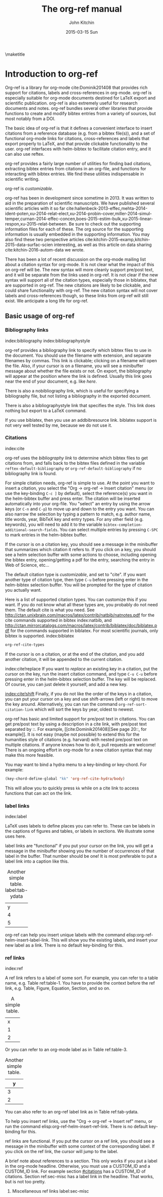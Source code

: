 #+TITLE: The org-ref manual
#+AUTHOR: John Kitchin
#+DATE: 2015-03-15 Sun
#+OPTIONS: toc:nil ^:{}
#+LATEX_HEADER: \usepackage{natbib}
#+LATEX_HEADER: \usepackage[version=3]{mhchem}
#+latex_header: \usepackage{glossaries}
#+latex_header: \makeglossaries
#+latex_header_extra: \newglossaryentry{acronym}{name={acronym},description={An acronym is an abbreviation used as a word which is formed from the initial components in a phrase or a word. Usually these components are individual letters (as in NATO or laser) or parts of words or names (as in Benelux)}}
#+latex_header_extra: \newacronym{tla}{TLA}{Three Letter Acronym}

\maketitle
\tableofcontents


* Introduction to org-ref
Org-ref is a library for org-mode cite:Dominik201408 that provides rich support for citations, labels and cross-references in org-mode. org-ref is especially suitable for org-mode documents destined for LaTeX export and scientific publication. org-ref is also extremely useful for research documents and notes. org-ref bundles several other libraries that provide functions to create and modify bibtex entries from a variety of sources, but most notably from a DOI.

The basic idea of org-ref is that it defines a convenient interface to insert citations from a reference database (e.g. from a bibtex file(s)), and a set of functional org-mode links for citations, cross-references and labels that export properly to LaTeX, and that provide clickable functionality to the user. org-ref interfaces with helm-bibtex to facilitate citation entry, and it can also use reftex.

org-ref provides a fairly large number of utilities for finding bad citations, extracting bibtex entries from citations in an org-file, and functions for interacting with bibtex entries. We find these utilities indispensable in scientific writing.

org-ref is [[*Customizing org-ref][customizable]].

org-ref has been in development since sometime in 2013. It was written to aid in the preparation of scientific manuscripts. We have published several scientific articles with it so far  cite:hallenbeck-2013-effec,mehta-2014-ident-poten,xu-2014-relat-elect,xu-2014-probin-cover,miller-2014-simul-temper,curnan-2014-effec-concen,boes-2015-estim-bulk,xu-2015-linear-respon,xu-2015-relat-between. Be sure to check out the supporting information files for each of these. The org source for the supporting information is usually embedded in the supporting information. You may also find these two perspective articles cite:kitchin-2015-examp,kitchin-2015-data-surfac-scien interesting, as well as this article on data sharing cite:kitchin-2016-autom-data we wrote.

There has been a lot of recent discussion on the org-mode mailing list about a citation syntax for org-mode. It is not clear what the impact of this on org-ref will be. The new syntax will more cleanly support pre/post text, and it will be separate from the links used in org-ref. It is not clear if the new syntax will support all of the citation types, especially those in biblatex, that are supported in org-ref. The new citations are likely to be clickable, and could share functionality with org-ref. The new citation syntax will not cover labels and cross-references though, so these links from org-ref will still exist. We anticipate a long life for org-ref.

** Basic usage of org-ref

*** Bibliography links
index:bibliography index:bibliographystyle

org-ref provides a bibliography link to specify which bibtex files to use in the document. You should use the filename with extension, and separate filenames by commas. This link is clickable; clicking on a filename will open the file. Also, if your cursor is on a filename, you will see a minibuffer message about whether the file exists or not. On export, the bibliography will appear at the position where the link is defined. Usually this link goes near the end of your document, e.g. like [[bibliography link][here]].

There is also a nobibliography link, which is useful for specifying a bibliography file, but not listing a bibliography in the exported document.

There is also a bibliographystyle link that specifies the style. This link does nothing but export to a LaTeX command.

If you use biblatex, then you use an addbibresource link. biblatex support is not very well tested by me, because we do not use it.

*** Citations
    :PROPERTIES:
    :CUSTOM_ID: citations
    :END:
index:cite

org-ref uses the [[bibliography link]] to determine which bibtex files to get citations from, and falls back to the bibtex files defined in the variable ~reftex-default-bibliography~ or ~org-ref-default-bibliography~ if no bibliography link is found.

For simple citation needs, org-ref is simple to use. At the point you want to insert a citation, you select the "Org -> org-ref -> Insert citation" menu (or use the key-binding ~C-c ]~ by default), select the reference(s) you want in the helm-bibtex buffer and press enter. The citation will be inserted automatically into your org-file. You "select" an entry by using the arrow keys (or ~C-n~ and ~C-p~) to move up and down to the entry you want. You can also narrow the selection by typing a pattern to match, e.g. author name, title words, year, BibTeX key and entry types. For any other field (e.g. keywords), you will need to add it to the variable ~bibtex-completion-additional-search-fields~. You can select multiple entries by pressing ~C-SPC~ to mark entries in the helm-bibtex buffer.

If the cursor is on a citation key, you should see a message in the minibuffer that summarizes which citation it refers to. If you click on a key, you should see a helm selection buffer with some actions to choose, including opening the bibtex entry, opening/getting a pdf for the entry, searching the entry in Web of Science, etc...

The default citation type is [[*Customizing org-ref][customizable]], and set to "cite". If you want another type of citation type, then type ~C-u~ before pressing enter in the helm-bibtex selection buffer. You will be prompted for the type of citation you actually want.

Here is a list of supported citation types. You can customize this if you want. If you do not know what all these types are, you probably do not need them. The default cite is what you need. See http://ctan.unixbrain.com/macros/latex/contrib/natbib/natnotes.pdf
 for the cite commands supported in bibtex index:natbib, and http://ctan.mirrorcatalogs.com/macros/latex/contrib/biblatex/doc/biblatex.pdf
 for the commands supported in biblatex. For most scientific journals, only bibtex is supported. index:biblatex

#+BEGIN_SRC emacs-lisp
org-ref-cite-types
#+END_SRC

#+RESULTS:
| cite | nocite | citet | citet* | citep | citep* | citealt | citealt* | citealp | citealp* | citenum | citetext | citeauthor | citeauthor* | citeyear | citeyear* | Citet | Citep | Citealt | Citealp | Citeauthor | Cite | parencite | Parencite | footcite | footcitetext | textcite | Textcite | smartcite | Smartcite | cite* | parencite* | supercite | autocite | Autocite | autocite* | Autocite* | Citeauthor* | citetitle | citetitle* | citedate | citedate* | citeurl | fullcite | footfullcite | notecite | Notecite | pnotecite | Pnotecite | fnotecite | cites | Cites | parencites | Parencites | footcites | footcitetexts | smartcites | Smartcites | textcites | Textcites | supercites | autocites | Autocites | bibentry |

If the cursor is on a citation, or at the end of the citation, and you add another citation, it will be appended to the current citation.

index:cite!replace
If you want to /replace/ an existing key in a citation, put the cursor on the key, run the insert citation command, and type ~C-u C-u~ before pressing enter in the helm-bibtex selection buffer. The key will be replaced. Of course, you can just delete it yourself, and add a new key.

[[index:cite!shift]]
Finally, if you do not like the order of the keys in a citation, you can put your cursor on a key and use shift-arrows (left or right) to move the key around. Alternatively, you can run the command ~org-ref-sort-citation-link~ which will sort the keys by year, oldest to newest.

org-ref has basic and limited support for pre/post text in citations. You can get pre/post text by using a description in a cite link, with pre/post text separated by ::. For example, [[cite:Dominik201408][See page 20::, for example]]. It is not easy (maybe not possible) to extend this for the humanities style of citations (e.g. harvard) with nested pre/post text on multiple citations. If anyone knows how to do it, pull requests are welcome! There is an ongoing effort in org-mode for a new citation syntax that may make this more feasible.

You may want to bind a hydra menu to a key-binding or key-chord. For example:

#+BEGIN_SRC emacs-lisp
(key-chord-define-global "kk" 'org-ref-cite-hydra/body)
#+END_SRC

This will allow you to quickly press ~kk~ while on a cite link to access functions that can act on the link.

*** label links
index:label

LaTeX uses labels to define places you can refer to. These can be labels in the captions of figures and tables, or labels in sections. We illustrate some uses here.

label links are "functional" if you put your cursor on the link, you will get a message in the minibuffer showing you the number of occurrences of that label in the buffer. That number should be one! It is most preferable to put a label link into a caption like this.
#+caption: Another simple table. label:tab-ydata
| y |
| 4 |
| 5 |

org-ref can help you insert unique labels with the command elisp:org-ref-helm-insert-label-link. This will show you the existing labels, and insert your new label as a link. There is no default key-binding for this.

*** ref links
    :PROPERTIES:
    :ID:       290260A1-F07C-4852-B4B3-CEE3E768AA3B
    :END:
index:ref

A ref link refers to a label of some sort. For example, you can refer to a table name, e.g. Table ref:table-1. You have to provide the context before the ref link, e.g. Table, Figure, Equation, Section, and so on.

#+tblname: table-1
#+caption: A simple table.
| x |
| 1 |
| 2 |

Or you can refer to an org-mode label as in Table ref:table-3.

#+label: table-3
#+caption: Another simple table.
| y |
|---|
| 3 |
| 2 |

You can also refer to an org-ref label link as in Table ref:tab-ydata.

To help you insert ref links, use the "Org -> org-ref -> Insert ref" menu, or run the command elisp:org-ref-helm-insert-ref-link. There is no default key-binding for this.

ref links are functional. If you put the cursor on a ref link, you should see a message in the minibuffer with some context of the corresponding label. If you click on the ref link, the cursor will jump to the label.

A brief note about references to a section. This only works if you put a label in the org-mode headline. Otherwise, you must use a CUSTOM_ID and a CUSTOM_ID link. For example section [[#citations]] has a CUSTOM_ID of citations. Section ref:sec-misc has a label link in the headline. That works, but is not too pretty.

**** Miscellaneous ref links  label:sec-misc
index:ref!pageref index:ref!nameref index:ref!eqref

org-ref also provides these links:

- pageref :: The page a label is on
- nameref :: The name of a section a label is in
- eqref :: Puts the equation number in parentheses

Note for eqref, you must use a LaTeX label like this:

\begin{equation}
e^x = 4 \label{eq:1}
\end{equation}

Then you can refer to Eq. eqref:eq:1 in your documents.

*** Some other links
[[index:list of tables]] [[index:list of figures]]

org-ref provides clickable links for a list-of-tables:nil and list-of-figures:nil. We have to put some text in the link, anything will do. These export as listoftables and listoffigures LaTeX commands, and they are clickable links that open a mini table of contents with links to the tables and figures in the buffer. There are also interactive commands for this: elisp:org-ref-list-of-tables and elisp:org-ref-list-of-figures.

** org-ref customization of helm-bibtex
index:helm-bibtex

org-ref adds a few new features to helm-bibtex. First, we add keywords as a searchable field. Second, org-ref modifies the helm-bibtex search buffer to include the keywords. Since keywords now can have a central role in searching, we add some functionality to add keywords from the helm-bibtex buffer as a new action.

We change the order of the actions in helm-bibtex to suit our work flow, and add some new actions as well. We define a format function for org-mode that is compatible with the usage defined in section [[#citations]]. Finally, we add some new fallback options for additional scientific search engines.

** Some basic org-ref utilities
[[index:bibtex!clean entry]]

The command ~org-ref~ does a lot for you automatically. It will check the buffer for errors, e.g. multiply-defined labels, bad citations or ref links, and provide easy access to a few commands through a helm buffer.

~org-ref-clean-bibtex-entry~ will sort the fields of a bibtex entry, clean it, and give it a bibtex key. This function does a lot of cleaning:

#+begin_example
1. adds a comma if needed in the first line of the entry
2. makes sure the doi field is an actual doi, and not a url.
3. fixes bad year entries
4. fixes empty pages
5. Escapes & to \&
6. generate a key according to your setup
7. Runs your hook functions
8. sorts the fields in the entry
9. checks the buffer for non-ascii characters.
#+end_example

This function has a hook ~org-ref-clean-bibtex-entry-hook~, which you can add functions to of your own. Each function must work on a bibtex entry at point.

#+BEGIN_SRC emacs-lisp
(add-hook 'org-ref-clean-bibtex-entry-hook 'org-ref-replace-nonascii)
#+END_SRC

~org-ref-extract-bibtex-entries~ will create a bibtex file from the citations in the current buffer.

** LaTeX export
index:export!LaTeX

All org-ref links are designed to export to the corresponding LaTeX commands for citations, labels, refs and the bibliography/bibliography style. Once you have the LaTeX file, you have to build it, using the appropriate latex and bibtex commands. You can have org-mode do this for you with a setup like:

#+BEGIN_SRC emacs-lisp
(setq org-latex-pdf-process
      '("pdflatex -interaction nonstopmode -output-directory %o %f"
	"bibtex %b"
	"pdflatex -interaction nonstopmode -output-directory %o %f"
	"pdflatex -interaction nonstopmode -output-directory %o %f")
#+END_SRC

** Other exports
index:export!html index:export!ascii

There is some basic support for HTML and ascii export. Not all bibtex entry types are supported, but basic support exists for articles and books. For a markdown export, the cite links are exported as Pandoc style links. During HTML export, the references get the HTML class ~org-ref-reference~, the bibliography headline has the class ~org-ref-bib-h1~ and the list of references has the class ~org-ref-bib~.

* org-ref-ivy
org-ref provides an alternative to reftex and helm with ivy as the backend completion engine for searching and entering citations. 

You can set this backend in your init file like this
#+BEGIN_SRC emacs-lisp
(setq org-ref-completion-library 'org-ref-ivy-cite)
(require 'org-ref)
#+END_SRC

There are some non-standard ivy features in org-ref ;)

You still use C-c ] to search for a bibtex entry, and Ret to insert it as a citation.  C-c ] C-u Ret will prompt you for a different citation type.

1. You can mark entries with C-space like in helm, and pressing enter will insert the citations.

2. C-, will show you the only the marked entries, and C-. will show them all again.

3. C-up and C-down will move an entry up and down to reorder them.

4. In the selection buffer C-y will sort in increasing year, C-M-y will sort in decreasing year.

5. C-Ret will insert the current entry  and move to the next one.

C-u C-c ] will insert a ref link. You will see a list of labels to select. Pres Ret to enter a ref link, or C-u Ret to select a different type of ref.

C-u C-u C-c ] will insert a label link. You should see a list of all the current labels to help you avoid duplicating them.

* Other libraries in org-ref

These are mostly functions for adding entries to bibtex files, modifying entries or for operating on bibtex files. Some new org-mode links are defined.

** doi-utils
index:doi

This library adds two extremely useful tools for getting bibtex entries and pdf files of journal manuscripts. Add this to your emacs setup:
#+BEGIN_SRC emacs-lisp
(require 'doi-utils)
#+END_SRC

This provides two important commands:

- ~doi-utils-add-bibtex-entry-from-doi~
This will prompt you for a DOI, and a bibtex file, and then try to get the bibtex entry, and pdf of the article.

- ~doi-utils-add-entry-from-crossref-query~
This will prompt you for a query string, which is usually the title of an article, or a free-form text citation of an article. Then you will get a helm buffer of matching items, which you can choose from to insert a new bibtex entry into a bibtex file.

This library also redefines the org-mode doi link. Now, when you click on this link you will get a menu of options, e.g. to open a bibtex entry or a pdf if you have it, or to search the doi in some scientific search engines. Try it out  doi:10.1021/jp511426q.


*** Troubleshooting doi-utils
Occasionally weird things happen with a DOI. The first thing you should check is if the json data for the DOI can be retrieved. You can do that at the command line, or in a sh block like this:

#+BEGIN_SRC sh
curl -LH "Accept: application/citeproc+json" "http://doi.org/10.1021/jp511426q"
#+END_SRC

#+RESULTS:
| indexed":{"date-parts | 12 | 19]] | 2015-12-19T19:18:29Z | timestamp:1450552709286} | reference-count:52 | American Chemical Society (ACS) | 9 | award":["DE-SC0004031 | publisher | Basic Energy Sciences | 10.13039\/100006151 | award":["DMR 0843934 | publisher | Division of Materials Research | 10.13039\/100000078 | date-parts | 3 | 5]]} | 10.1021\/jp511426q | journal-article | date-parts | 2 | 10]] | 2015-02-10T03:10:55Z | timestamp:1423537855000} | 4827-4833 | CrossRef | A Linear Response DFT+ U Study of Trends in the Oxygen Evolution Activity of Transition Metal Rutile Dioxides | [[http:\/\/id.crossref.org\/prefix\/10.1021]] | 119 | affiliation | Xu | Zhongnan | affiliation | Rossmeisl | Jan | affiliation | Kitchin | John R. | [[http:\/\/id.crossref.org\/member\/316]] | J. Phys. Chem. C | intended-application":"unspecified | vor | application\/pdf | [[http:\/\/pubs.acs.org\/doi\/pdf\/10.1021\/jp511426q]] | date-parts | 3 | 5]] | 2015-03-05T10:30:59Z | timestamp:1425551459000} | score:1.0 | subtitle:[] | date-parts | 3 | 5]]} | 10.1021\/jp511426q | [[http:\/\/dx.doi.org\/10.1021\/jp511426q]] | 1932-7447 | 1932-7455] | Energy(all) | Physical and Theoretical Chemistry | Electronic, Optical and Magnetic Materials | Surfaces, Coatings and Films]} |

If you do not get json data, doi-utils will not be able to generate the bibtex entry.

Not all PDFs can be retrieved. doi-utils uses a set of functions to attempt this. Here is the list. 

#+BEGIN_SRC emacs-lisp
doi-utils-pdf-url-functions
#+END_SRC

#+RESULTS:
| aps-pdf-url | science-pdf-url | nature-pdf-url | wiley-pdf-url | springer-chapter-pdf-url | springer-pdf-url | acs-pdf-url-1 | acs-pdf-url-2 | iop-pdf-url | jstor-pdf-url | aip-pdf-url | science-direct-pdf-url | linkinghub-elsevier-pdf-url | tandfonline-pdf-url | ecs-pdf-url | ecst-pdf-url | rsc-pdf-url | pnas-pdf-url | sage-pdf-url | jneurosci-pdf-url | ieee-pdf-url | acm-pdf-url | generic-full-pdf-url |

You can check if a url for the PDF can be found like this:
#+BEGIN_SRC emacs-lisp
(doi-utils-get-pdf-url "10.1021/jp511426q")
#+END_SRC

#+RESULTS:
: http://pubs.acs.org/doi/pdf/10.1021/jp511426q

** org-ref-bibtex
These are functions I use often in bibtex files.

*** Generate new bibtex files with adapted journal names
The variable ~org-ref-bibtex-journal-abbreviations~ contains a mapping of a short string to a full journal title, and an abbreviated journal title. We can use these to create new versions of a bibtex file with full or abbreviated journal titles. You can add new strings like this:

#+BEGIN_SRC emacs-lisp
(add-to-list 'org-ref-bibtex-journal-abbreviations
  '("JIR" "Journal of Irreproducible Research" "J. Irrep. Res."))
#+END_SRC

- org-ref-bibtex-generate-longtitles :: Generate a bib file with long titles as
     defined in `org-ref-bibtex-journal-abbreviations'
- org-ref-bibtex-generate-shorttitles :: Generate a bib file with short titles as
     defined in `org-ref-bibtex-journal-abbreviations'

*** Modifying bibtex entries

- org-ref-stringify-journal-name :: replace a journal name with a string in
     `org-ref-bibtex-journal-abbreviations'
- org-ref-set-journal-string :: in a bibtex entry run this to replace the journal
     with a string selected interactively.

- org-ref-title-case-article :: title case the title in an article entry.
- org-ref-sentence-case-article :: sentence case the title in an article entry.

- org-ref-replace-nonascii :: replace nonascii characters in a bibtex
     entry. Replacements are in `org-ref-nonascii-latex-replacements'. This
     function is a hook function in org-ref-clean-bibtex-entry.

The non-ascii characters are looked up in a list of cons cells. You can add your own non-ascii replacements like this. Note backslashes must be escaped doubly, so one =\= is =\\\\= in the cons cell.

#+BEGIN_SRC emacs-lisp
(add-to-list 'org-ref-nonascii-latex-replacements
  '("æ" . "{\\\\ae}"))
#+END_SRC

These functions are compatible with ~bibtex-map-entries~, so it is possible to conveniently apply them to all the entries in a file like this:

#+BEGIN_SRC emacs-lisp
(bibtex-map-entries 'org-ref-title-case-article)
#+END_SRC


*** Bibtex entry navigation
- org-ref-bibtex-next-entry :: bound to M-n
- org-ref-bibtex-previous-entry :: bound to M-p

*** Hydra menus for bibtex entries and files
- Functions to act on a bibtex entry or file
  - org-ref-bibtex-hydra/body :: gives a hydra menu to a lot of useful functions
       like opening the pdf, or the entry in a browser, or searching in a
       variety of scientific search engines.
  - org-ref-bibtex-new-entry/body :: gives a hydra menu to add new bibtex entries.
  - org-ref-bibtex-file/body :: gives a hydra menu of actions for the bibtex file.

You will want to bind the hydra menus to a key. You only need to bind the first one, as the second and third can be accessed from the first hydra. You can do that like this before you require ~org-ref-bibtex~:

#+BEGIN_SRC emacs-lisp
(setq org-ref-bibtex-hydra-key-binding "\C-cj")
#+END_SRC

Or this if you like key-chord:

#+BEGIN_SRC emacs-lisp
(key-chord-define-global "jj" 'org-ref-bibtex-hydra/body)
#+END_SRC

** org-ref-wos
This is a small utility for Web of Science/Knowledge (WOK) (http://apps.webofknowledge.com).

#+BEGIN_SRC emacs-lisp
(require 'org-ref-wos)
#+END_SRC

- wos :: Convenience function to open WOK in a browser.
- wos-search :: Search WOK with the selected text or word at point

There is also a new org-mode link that opens a search: [[wos-search:alloy and segregation]]

** org-ref-scopus
This is a small utility to interact with Scopus (http://www.scopus.com). Scopus is search engine for scientific literature. It is owned by Elsevier. You must have a license to use it (usually provided by your research institution).

#+BEGIN_SRC emacs-lisp
(require 'org-ref-scopus)
#+END_SRC

Interactive functions:

- scopus :: Convenience function to open Scopus in a browser.
- scopus-basic-search :: Prompts for a query and opens it in a browser.
- scopus-advanced-search :: Prompts for an advanced query and opens it in a browser.

Some new links:
Open a basic search in Scopus: [[scopus-search:alloy Au segregation]]

Open an advanced search in Scopus: scopus-advanced-search:au-id(7004212771). See http://www.scopus.com/search/form.url?display=advanced&clear=t for details on the codes and syntax, and http://help.elsevier.com/app/answers/detail/a_id/2347/p/8150/incidents.c$portal_account_name/26389.

A functional link to a document in Scopus by its "EID": eid:2-s2.0-72649092395. Clicking on this link will open a hydra menu to open the document in Scopus, find different kinds of related documents by keywords, authors or references, and to open a page in Scopus of citing documents.

There is also a scopusid link for authors that will open their author page in Scopus: scopusid:7004212771

** org-ref-isbn
index:isbn

#+BEGIN_SRC emacs-lisp
(require 'org-ref-isbn)
#+END_SRC

This library provides some functions to get bibtex entries for books from their ISBN.

- isbn-to-bibtex

** org-ref-pubmed
index:pubmed

[[http://www.ncbi.nlm.nih.gov/pubmed][PubMed]] comprises more than 24 million citations for biomedical literature from MEDLINE, life science journals, and online books. Citations may include links to full-text content from PubMed Central and publisher web sites. This library provides some functions to initiate searches of PubMed from Emacs, and to link to PubMed content.

#+BEGIN_SRC emacs-lisp
(require 'org-ref-pubmed)
#+END_SRC

This library provides a number of new org-mode links to PubMed entries. See http://www.ncbi.nlm.nih.gov/pmc/about/public-access-info/#p3 for details of these identifiers. These links open the page in PubMed for the identifier.

pmcid:PMC3498956

pmid:23162369

nihmsid:NIHMS395714

Also, you can retrieve a bibtex entry for a PMID with

- ~pubmed-insert-bibtex-from-pmid~

There are some utility functions that may be helpful.

- pubmed :: Open [[http://www.ncbi.nlm.nih.gov/pubmed][PubMed]] in a browser
- pubmed-advanced :: Open [[http://www.ncbi.nlm.nih.gov/pubmed/advanced][PubMed]] at advanced search page.
- pubmed-simple-search :: Prompts you for a simple query and opens it in PubMed.

There is a new org-mode link to PubMed searches: [[pubmed-search:alloy segregation]]

** org-ref-arxiv
index:arxiv

This library provides an org-mode link to http://arxiv.org entries:  arxiv:cond-mat/0410285, and a function to get a bibtex entry and pdfs for arxiv entries:

#+BEGIN_SRC emacs-lisp
(require 'org-ref-arxiv)
#+END_SRC

- ~arxiv-add-bibtex-entry~
- ~arxiv-get-pdf~

** org-ref-sci-id
   :PROPERTIES:
   :ID:       AD7C70CF-1BB8-4610-B9AD-580790250459
   :END:
index:orcid [[index:researcher id]]

#+BEGIN_SRC emacs-lisp
(require 'org-ref-sci-id)
#+END_SRC

This package just defines two new org-mode links for http://www.orcid.org, and http://www.researcherid.com. Here are two examples:

orcid:0000-0003-2625-9232

researcherid:A-2363-2010

** x2bib
index:bibtex!conversion

#+BEGIN_SRC emacs-lisp
(require 'x2bib)
#+END_SRC

If you find you need to convert some bibliographies in some format into bibtex, this library is a starting point. This code is mostly wrappers around the command line utilities at http://sourceforge.net/p/bibutils/home/Bibutils. I thankfully have not had to use this often, but it is here when I need it again.

- ris2bib :: Convert an RIS file to a bibtex file.
- medxml2bib :: Convert PubMed XML to bibtex.
- clean-entries :: Map over a converted bibtex file and "clean it".

** org-ref-latex
This provides some org-ref like capabilities in LaTeX files, e.g. the links are clickable with tooltips.

** org-ref-pdf
Allows you to drag and drop a PDF onto a bibtex file to add a bibtex entry (as long as you have pdftotext, and the pdf has an identifiable DOI in it.)

** org-ref-url-utils
Allows you to drag-n-drop a webpage from a browser onto a bibtex file to add a bibtex entry (as long as it is from a recognized publisher that org-ref knows about).

* Appendix
** Customizing org-ref
   :PROPERTIES:
   :ID:       32B558A3-7B48-4581-982B-082017B0AEE8
   :END:
index:customization

You will probably want to customize a few variables before using org-ref. One way to do this is through the Emacs customization interface: [[elisp:(customize-group "org-ref")]].

Here is my minimal setup:
#+BEGIN_SRC emacs-lisp
(setq reftex-default-bibliography '("~/Dropbox/bibliography/references.bib"))

(setq org-ref-bibliography-notes "~/Dropbox/bibliography/notes.org"
      org-ref-default-bibliography '("~/Dropbox/bibliography/references.bib")
      org-ref-pdf-directory "~/Dropbox/bibliography/bibtex-pdfs/")
#+END_SRC

You can also specify different completion backends. The default is `org-ref-helm-bibtex'.

- org-ref-helm-bibtex :: The default backend that uses helm-bibtex
- org-ref-reftex :: A backend that uses reftex
- org-ref-helm-cite :: An alternative helm completion backend (does not use helm-bibtex)
- org-ref-ivy-cite :: uses ivy for the backend
 
To use one of these, add a line like this before you "require" org-ref.

#+BEGIN_SRC emacs-lisp
(setq org-ref-completion-library 'org-ref-ivy-cite)
#+END_SRC

** Customizing how PDFs are opened
*** Using doc-view or pdf-tools

There are a few different ways in which PDFs can be opened from org-ref. By default, org-ref uses the function ~org-ref-open-pdf-at-point~, which looks for the corresponding file in the directory specified in ~org-ref-library-path~. If the file was found, it opens it externally with ~org-open-file~. To open the PDF from within Emacs, using doc-view or pdf-tools, you will need to modify the function slightly and assign it to the variable ~org-ref-open-pdf-function~, as in the example below.

#+begin_src emacs-lisp
(defun my/org-ref-open-pdf-at-point ()
  "Open the pdf for bibtex key under point if it exists."
  (interactive)
  (let* ((results (org-ref-get-bibtex-key-and-file))
         (key (car results))
         (pdf-file (funcall org-ref-get-pdf-filename-function key)))
    (if (file-exists-p pdf-file)
        (find-file pdf-file)
      (message "No PDF found for %s" key))))

(setq org-ref-open-pdf-function 'my/org-ref-open-pdf-at-point)
#+end_src

*** A note for Mendeley, JabRef and Zotero users

If ~bibtex-completion-pdf-field~ is defined, the function below should work with Mendeley, JabRef and Zotero. For more information, see https://github.com/tmalsburg/helm-bibtex#pdf-files.

#+begin_src emacs-lisp
(defun my/org-ref-open-pdf-at-point ()
  "Open the pdf for bibtex key under point if it exists."
  (interactive)
  (let* ((results (org-ref-get-bibtex-key-and-file))
         (key (car results))
	 (pdf-file (car (bibtex-completion-find-pdf key))))
    (if (file-exists-p pdf-file)
	(org-open-file pdf-file)
      (message "No PDF found for %s" key))))

(setq org-ref-open-pdf-function 'my/org-ref-open-pdf-at-point)
#+end_src

Alternatively, org-ref also provides a function specific to Mendeley users:

#+BEGIN_SRC emacs-lisp
(setq org-ref-open-pdf-function 'org-ref-get-mendeley-filename)
#+END_SRC

** Other things org-ref supports
*** org-completion
index:completion index:link!completion

Most org-ref links support org-mode completion. You can type ~C-c C-l~ to insert a link. You will get completion of the link type, type some characters and press tab. When you select the type, press tab to see the completion options. This works for the following link types:

- bibliography
- bibliographystyle
- all cite types
- ref

*** Storing org-links to labels
    :PROPERTIES:
    :ID:       AD9663C7-1369-413F-842A-157916D4BB75
    :CUSTOM_ID: sec-store-links
    :END:
index:link!storing

If you are on a label link, or on a table name, or on an org-mode label you can "store" a link to it by typing C-c l. Then you can insert the corresponding ref link with ~C-c C-l~. This will insert a ref link or custom_id link as needed. This usually works, but it is not used by me too often, so it is not tested too deeply.

*** Storing links to bibtex entries
If you have a bibtex file open, you type ~C-c C-l~ with your cursor in a bibtex entry to store a link to that entry. In an org buffer if you then type ~C-c l~, you can enter a cite link.

*** Indexes
index:index

org-ref provides links to support making an index in LaTeX. (http://en.wikibooks.org/wiki/LaTeX/Indexing).

- index :: creates an index entry.
- printindex :: Generates a temporary index of clickable entries. Exports to the LaTeX command.

You will need to use the makeidx package, and use this in the LaTeX header.

#+begin_example
#+LATEX_HEADER: \usepackage{makeidx}
#+LATEX_HEADER: \makeindex
#+end_example

You will have to incorporate running makeindex into your PDF build command.

This is not supported in anything but LaTeX export.

*** Glossaries
index:glossary

org-ref provides some support for glossary and acronym definitions.
- gls :: a reference to a term
- glspl :: plural reference to a term
- Gsl :: capitalized reference to a term
- Glspl :: capitalized plural reference to a term
- gslink :: Link to alternative text in the link description.
- glssymbol :: The symbol term
- glsdesc :: The description of the term

- acrshort :: Short version of the acroynm
- acrfull :: The full definition of the acronym
- acrlong :: The full definition of the acronym with (abbrv).

There are two useful commands:
- org-ref-add-glossary-entry :: Add a new entry to the file
- org-ref-add-acronym-entry :: Add a new acronym to the file

Here is an example of glossary link for an [[gls:acronym][acronym]] and an actual [[acrshort:tla][TLA]]. Each link has a tool tip on it that shows up when you hover the mouse over it. These links will export as the LaTeX commands need by the glossaries package.

You will need to incorporate running the command makeglossaries into your PDF build command. You also need use the glossaries LaTeX package.

Here is a minimal working example of an org file that makes a glossary.

#+BEGIN_EXAMPLE
#+latex_header: \usepackage{glossaries}
#+latex_header: \makeglossaries

#+latex_header_extra: \newglossaryentry{computer}{name=computer,description={A machine}}


A gls:computer is good for computing. Gls:computer is capitalized. We can also use a bunch of glspl:computer to make a cluster. Glspl:computer are the wave of the future.

\printglossaries
#+END_EXAMPLE

This is not supported in anything but LaTeX export.

* Index
This is a functional link that will open a buffer of clickable index entries:
printindex:nil

* Other forms of this document

** Build notes				:noexport:

Before building this file you need to require the following libraries so the links will be resolved.

#+BEGIN_SRC emacs-lisp
(require 'org-ref-wos)
(require 'org-ref-scopus)
(require 'org-ref-pubmed)
#+END_SRC

** PDF
You may want to build a pdf of this file. Here is an emacs-lisp block that will create and open the PDF.

#+BEGIN_SRC emacs-lisp
(org-open-file (org-latex-export-to-pdf))
#+END_SRC

#+RESULTS:

** HTML
You may want to build an html version of this file. Here is an emacs-lisp block that will create and open the html in your browser. You will see the bibliography is not perfect, but it is pretty functional.

#+BEGIN_SRC emacs-lisp
(browse-url (org-html-export-to-html))
#+END_SRC

#+RESULTS:

* References
<<bibliography link>>

bibliographystyle:unsrt
bibliography:org-ref.bib
